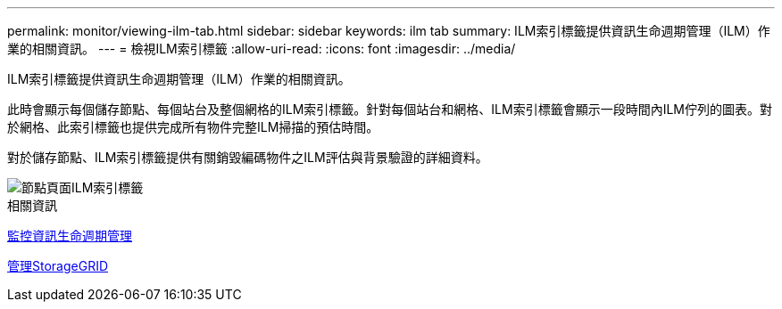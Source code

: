 ---
permalink: monitor/viewing-ilm-tab.html 
sidebar: sidebar 
keywords: ilm tab 
summary: ILM索引標籤提供資訊生命週期管理（ILM）作業的相關資訊。 
---
= 檢視ILM索引標籤
:allow-uri-read: 
:icons: font
:imagesdir: ../media/


[role="lead"]
ILM索引標籤提供資訊生命週期管理（ILM）作業的相關資訊。

此時會顯示每個儲存節點、每個站台及整個網格的ILM索引標籤。針對每個站台和網格、ILM索引標籤會顯示一段時間內ILM佇列的圖表。對於網格、此索引標籤也提供完成所有物件完整ILM掃描的預估時間。

對於儲存節點、ILM索引標籤提供有關銷毀編碼物件之ILM評估與背景驗證的詳細資料。

image::../media/nodes_page_ilm_tab.png[節點頁面ILM索引標籤]

.相關資訊
xref:monitoring-information-lifecycle-management.adoc[監控資訊生命週期管理]

xref:../admin/index.adoc[管理StorageGRID]
